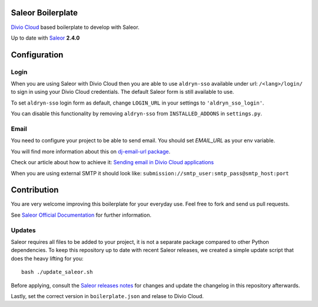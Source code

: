 ==================
Saleor Boilerplate
==================

`Divio Cloud <http://www.divio.com/>`_ based boilerplate to develop with Saleor.

Up to date with `Saleor <https://getsaleor.com/>`_ **2.4.0**


=============
Configuration
=============


Login
-----

When you are using Saleor with Divio Cloud then you are able to use ``aldryn-sso`` 
available under url: ``/<lang>/login/`` to sign in using your Divio Cloud credentials. 
The default Saleor form is still available to use.

To set ``aldryn-sso`` login form as default, change ``LOGIN_URL`` in your settings to ``'aldryn_sso_login'``.

You can disable this functionality by removing ``aldryn-sso`` from ``INSTALLED_ADDONS`` in ``settings.py``.


Email
-----

You need to configure your project to be able to send email. You should set `EMAIL_URL` as your env variable.

You will find more information about this on `dj-email-url package <https://github.com/migonzalvar/dj-email-url>`_.

Check our article about how to achieve it:
`Sending email in Divio Cloud applications <https://docs.divio.com/en/latest/reference/coding-sending-email.html>`_

When you are using external SMTP it should look like:
``submission://smtp_user:smtp_pass@smtp_host:port``


============
Contribution
============

You are very welcome improving this boilerplate for your everyday use. Feel free to fork and send us pull requests.

See `Saleor Official Documentation <https://docs.getsaleor.com/en/latest/>`_ for further information.


Updates
-------

Saleor requires all files to be added to your project, it is not a separate package compared to other Python
dependencies. To keep this repository up to date with recent Saleor releases, we created a simple update
script that does the heavy lifting for you::

    bash ./update_saleor.sh

Before applying, consult the `Saleor releases notes <https://github.com/mirumee/saleor/releases>`_ for changes 
and update the changelog in this repository afterwards.

Lastly, set the correct version in ``boilerplate.json`` and relase to Divio Cloud.